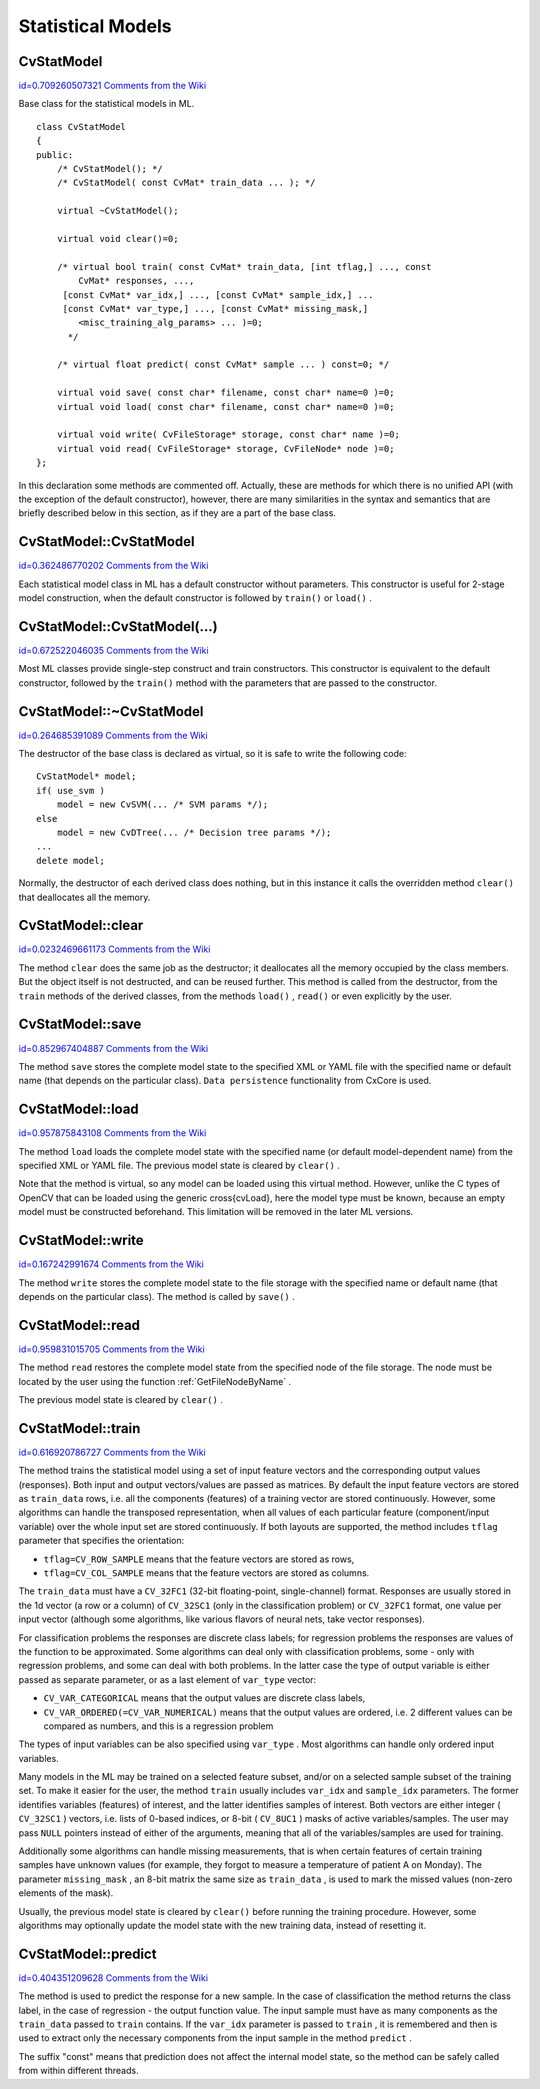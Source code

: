 Statistical Models
==================

.. highlight:: cpp



.. index:: CvStatModel

.. _CvStatModel:

CvStatModel
-----------

`id=0.709260507321 Comments from the Wiki <http://opencv.willowgarage.com/wiki/documentation/cpp/ml/CvStatModel>`__

.. ctype:: CvStatModel



Base class for the statistical models in ML.




::


    
    class CvStatModel
    {
    public:
        /* CvStatModel(); */
        /* CvStatModel( const CvMat* train_data ... ); */
    
        virtual ~CvStatModel();
    
        virtual void clear()=0;
    
        /* virtual bool train( const CvMat* train_data, [int tflag,] ..., const 
            CvMat* responses, ...,
         [const CvMat* var_idx,] ..., [const CvMat* sample_idx,] ...
         [const CvMat* var_type,] ..., [const CvMat* missing_mask,] 
            <misc_training_alg_params> ... )=0;
          */
    
        /* virtual float predict( const CvMat* sample ... ) const=0; */
    
        virtual void save( const char* filename, const char* name=0 )=0;
        virtual void load( const char* filename, const char* name=0 )=0;
    
        virtual void write( CvFileStorage* storage, const char* name )=0;
        virtual void read( CvFileStorage* storage, CvFileNode* node )=0;
    };
    

..

In this declaration some methods are commented off. Actually, these are methods for which there is no unified API (with the exception of the default constructor), however, there are many similarities in the syntax and semantics that are briefly described below in this section, as if they are a part of the base class.



.. index:: CvStatModel::CvStatModel

.. _CvStatModel::CvStatModel:

CvStatModel::CvStatModel
------------------------

`id=0.362486770202 Comments from the Wiki <http://opencv.willowgarage.com/wiki/documentation/cpp/ml/CvStatModel%3A%3ACvStatModel>`__




.. cfunction:: CvStatModel::CvStatModel()

    Default constructor.



Each statistical model class in ML has a default constructor without parameters. This constructor is useful for 2-stage model construction, when the default constructor is followed by 
``train()``
or 
``load()``
.



.. index:: CvStatModel::CvStatModel(...)

.. _CvStatModel::CvStatModel(...):

CvStatModel::CvStatModel(...)
-----------------------------

`id=0.672522046035 Comments from the Wiki <http://opencv.willowgarage.com/wiki/documentation/cpp/ml/CvStatModel%3A%3ACvStatModel%28...%29>`__




.. cfunction:: CvStatModel::CvStatModel( const CvMat* train_data ... )

    Training constructor.



Most ML classes provide single-step construct and train constructors. This constructor is equivalent to the default constructor, followed by the 
``train()``
method with the parameters that are passed to the constructor.



.. index:: CvStatModel::~CvStatModel

.. _CvStatModel::~CvStatModel:

CvStatModel::~CvStatModel
-------------------------

`id=0.264685391089 Comments from the Wiki <http://opencv.willowgarage.com/wiki/documentation/cpp/ml/CvStatModel%3A%3A%7ECvStatModel>`__




.. cfunction:: CvStatModel::~CvStatModel()

    Virtual destructor.



The destructor of the base class is declared as virtual, so it is safe to write the following code:




::


    
    CvStatModel* model;
    if( use_svm )
        model = new CvSVM(... /* SVM params */);
    else
        model = new CvDTree(... /* Decision tree params */);
    ...
    delete model;
    

..

Normally, the destructor of each derived class does nothing, but in this instance it calls the overridden method 
``clear()``
that deallocates all the memory.



.. index:: CvStatModel::clear

.. _CvStatModel::clear:

CvStatModel::clear
------------------

`id=0.0232469661173 Comments from the Wiki <http://opencv.willowgarage.com/wiki/documentation/cpp/ml/CvStatModel%3A%3Aclear>`__




.. cfunction:: void CvStatModel::clear()

    Deallocates memory and resets the model state.



The method 
``clear``
does the same job as the destructor; it deallocates all the memory occupied by the class members. But the object itself is not destructed, and can be reused further. This method is called from the destructor, from the 
``train``
methods of the derived classes, from the methods 
``load()``
, 
``read()``
or even explicitly by the user.



.. index:: CvStatModel::save

.. _CvStatModel::save:

CvStatModel::save
-----------------

`id=0.852967404887 Comments from the Wiki <http://opencv.willowgarage.com/wiki/documentation/cpp/ml/CvStatModel%3A%3Asave>`__




.. cfunction:: void CvStatModel::save( const char* filename, const char* name=0 )

    Saves the model to a file.



The method 
``save``
stores the complete model state to the specified XML or YAML file with the specified name or default name (that depends on the particular class). 
``Data persistence``
functionality from CxCore is used.



.. index:: CvStatModel::load

.. _CvStatModel::load:

CvStatModel::load
-----------------

`id=0.957875843108 Comments from the Wiki <http://opencv.willowgarage.com/wiki/documentation/cpp/ml/CvStatModel%3A%3Aload>`__




.. cfunction:: void CvStatModel::load( const char* filename, const char* name=0 )

    Loads the model from a file.



The method 
``load``
loads the complete model state with the specified name (or default model-dependent name) from the specified XML or YAML file. The previous model state is cleared by 
``clear()``
.

Note that the method is virtual, so any model can be loaded using this virtual method. However, unlike the C types of OpenCV that can be loaded using the generic 
\
cross{cvLoad}, here the model type must be known, because an empty model must be constructed beforehand. This limitation will be removed in the later ML versions.



.. index:: CvStatModel::write

.. _CvStatModel::write:

CvStatModel::write
------------------

`id=0.167242991674 Comments from the Wiki <http://opencv.willowgarage.com/wiki/documentation/cpp/ml/CvStatModel%3A%3Awrite>`__




.. cfunction:: void CvStatModel::write( CvFileStorage* storage, const char* name )

    Writes the model to file storage.



The method 
``write``
stores the complete model state to the file storage with the specified name or default name (that depends on the particular class). The method is called by 
``save()``
.



.. index:: CvStatModel::read

.. _CvStatModel::read:

CvStatModel::read
-----------------

`id=0.959831015705 Comments from the Wiki <http://opencv.willowgarage.com/wiki/documentation/cpp/ml/CvStatModel%3A%3Aread>`__




.. cfunction:: void CvStatMode::read( CvFileStorage* storage, CvFileNode* node )

    Reads the model from file storage.



The method 
``read``
restores the complete model state from the specified node of the file storage. The node must be located by the user using the function 
:ref:`GetFileNodeByName`
.

The previous model state is cleared by 
``clear()``
.



.. index:: CvStatModel::train

.. _CvStatModel::train:

CvStatModel::train
------------------

`id=0.616920786727 Comments from the Wiki <http://opencv.willowgarage.com/wiki/documentation/cpp/ml/CvStatModel%3A%3Atrain>`__




.. cfunction:: bool CvStatMode::train( const CvMat* train_data, [int tflag,] ..., const CvMat* responses, ...,     [const CvMat* var_idx,] ..., [const CvMat* sample_idx,] ...     [const CvMat* var_type,] ..., [const CvMat* missing_mask,] <misc_training_alg_params> ... )

    Trains the model.



The method trains the statistical model using a set of input feature vectors and the corresponding output values (responses). Both input and output vectors/values are passed as matrices. By default the input feature vectors are stored as 
``train_data``
rows, i.e. all the components (features) of a training vector are stored continuously. However, some algorithms can handle the transposed representation, when all values of each particular feature (component/input variable) over the whole input set are stored continuously. If both layouts are supported, the method includes 
``tflag``
parameter that specifies the orientation:


    

*
    ``tflag=CV_ROW_SAMPLE``
    means that the feature vectors are stored as rows,
     
    

*
    ``tflag=CV_COL_SAMPLE``
    means that the feature vectors are stored as columns.
    
    
The 
``train_data``
must have a 
``CV_32FC1``
(32-bit floating-point, single-channel) format. Responses are usually stored in the 1d vector (a row or a column) of 
``CV_32SC1``
(only in the classification problem) or 
``CV_32FC1``
format, one value per input vector (although some algorithms, like various flavors of neural nets, take vector responses).

For classification problems the responses are discrete class labels; for regression problems the responses are values of the function to be approximated. Some algorithms can deal only with classification problems, some - only with regression problems, and some can deal with both problems. In the latter case the type of output variable is either passed as separate parameter, or as a last element of 
``var_type``
vector:


    

*
    ``CV_VAR_CATEGORICAL``
    means that the output values are discrete class labels,
     
    

*
    ``CV_VAR_ORDERED(=CV_VAR_NUMERICAL)``
    means that the output values are ordered, i.e. 2 different values can be compared as numbers, and this is a regression problem
    
    
The types of input variables can be also specified using 
``var_type``
. Most algorithms can handle only ordered input variables.

Many models in the ML may be trained on a selected feature subset, and/or on a selected sample subset of the training set. To make it easier for the user, the method 
``train``
usually includes 
``var_idx``
and 
``sample_idx``
parameters. The former identifies variables (features) of interest, and the latter identifies samples of interest. Both vectors are either integer (
``CV_32SC1``
) vectors, i.e. lists of 0-based indices, or 8-bit (
``CV_8UC1``
) masks of active variables/samples. The user may pass 
``NULL``
pointers instead of either of the arguments, meaning that all of the variables/samples are used for training.

Additionally some algorithms can handle missing measurements, that is when certain features of certain training samples have unknown values (for example, they forgot to measure a temperature of patient A on Monday). The parameter 
``missing_mask``
, an 8-bit matrix the same size as 
``train_data``
, is used to mark the missed values (non-zero elements of the mask).

Usually, the previous model state is cleared by 
``clear()``
before running the training procedure. However, some algorithms may optionally update the model state with the new training data, instead of resetting it.



.. index:: CvStatModel::predict

.. _CvStatModel::predict:

CvStatModel::predict
--------------------

`id=0.404351209628 Comments from the Wiki <http://opencv.willowgarage.com/wiki/documentation/cpp/ml/CvStatModel%3A%3Apredict>`__




.. cfunction:: float CvStatMode::predict( const CvMat* sample[, <prediction_params>] ) const

    Predicts the response for the sample.



The method is used to predict the response for a new sample. In the case of classification the method returns the class label, in the case of regression - the output function value. The input sample must have as many components as the 
``train_data``
passed to 
``train``
contains. If the 
``var_idx``
parameter is passed to 
``train``
, it is remembered and then is used to extract only the necessary components from the input sample in the method 
``predict``
.

The suffix "const" means that prediction does not affect the internal model state, so the method can be safely called from within different threads.

